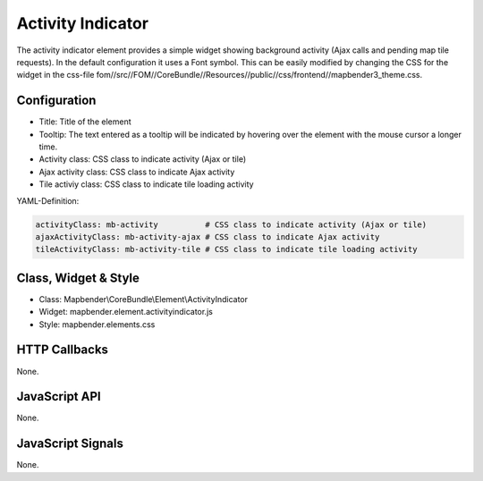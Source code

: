 .. _activity_indicator:

Activity Indicator
******************

The activity indicator element provides a simple widget showing background activity (Ajax calls and pending map tile requests).
In the default configuration it uses a Font symbol. This can be easily modified by changing the CSS for the 
widget in the css-file fom//src//FOM//CoreBundle//Resources//public//css/frontend//mapbender3_theme.css.

Configuration
=============

.. image:: ../../../../../figures/activity_indicator_configuration.png
     :scale: 80

* Title: Title of the element
* Tooltip: The text entered as a tooltip will be indicated by hovering over the element with the mouse cursor a longer time.
* Activity class: CSS class to indicate activity (Ajax or tile)
* Ajax activity class: CSS class to indicate Ajax activity
* Tile activiy class: CSS class to indicate tile loading activity


YAML-Definition:

.. code-block:: yaml

    activityClass: mb-activity          # CSS class to indicate activity (Ajax or tile)
    ajaxActivityClass: mb-activity-ajax # CSS class to indicate Ajax activity
    tileActivityClass: mb-activity-tile # CSS class to indicate tile loading activity

Class, Widget & Style
============================

* Class: Mapbender\\CoreBundle\\Element\\ActivityIndicator
* Widget: mapbender.element.activityindicator.js
* Style: mapbender.elements.css

HTTP Callbacks
==============

None.

JavaScript API
==============

None.

JavaScript Signals
==================

None.

